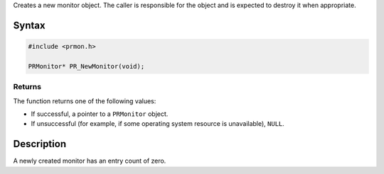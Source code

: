 Creates a new monitor object. The caller is responsible for the object
and is expected to destroy it when appropriate.

.. _Syntax:

Syntax
------

.. code:: eval

   #include <prmon.h>

   PRMonitor* PR_NewMonitor(void);

.. _Returns:

Returns
~~~~~~~

The function returns one of the following values:

-  If successful, a pointer to a ``PRMonitor`` object.
-  If unsuccessful (for example, if some operating system resource is
   unavailable), ``NULL``.

.. _Description:

Description
-----------

A newly created monitor has an entry count of zero.
